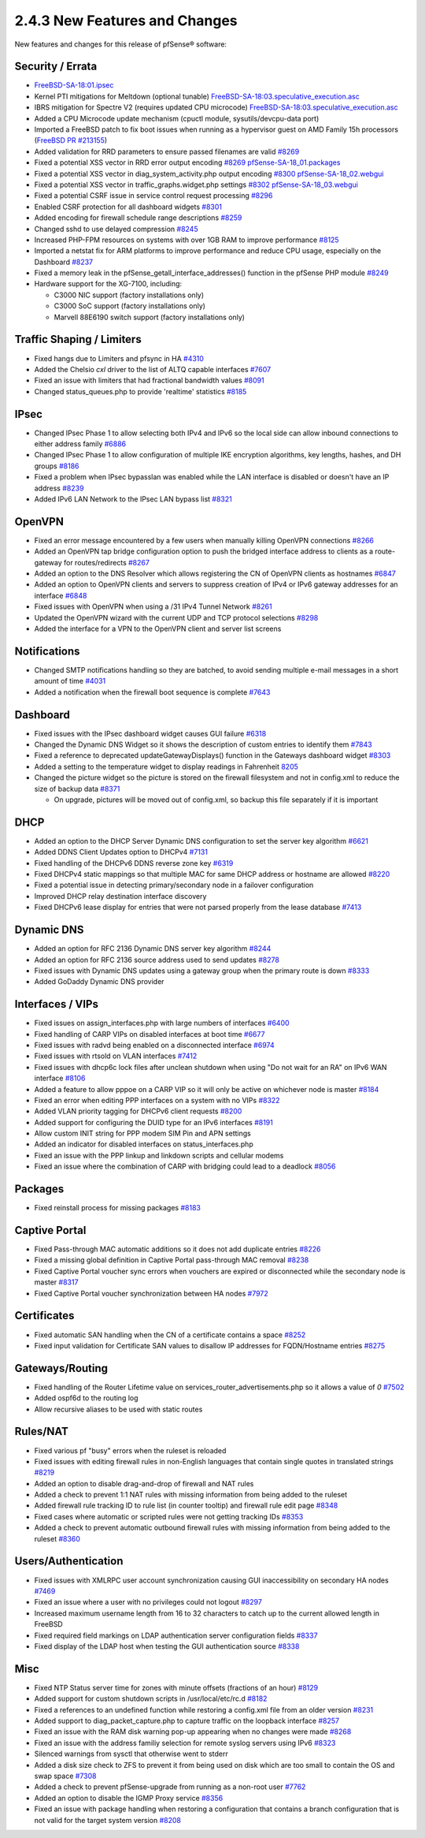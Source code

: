 2.4.3 New Features and Changes
==============================

New features and changes for this release of pfSense® software:

Security / Errata
-----------------

-  `FreeBSD-SA-18:01.ipsec <https://security.freebsd.org/advisories/FreeBSD-SA-18:01.ipsec.asc>`__
-  Kernel PTI mitigations for Meltdown (optional tunable)
   `FreeBSD-SA-18:03.speculative_execution.asc <https://www.freebsd.org/security/advisories/FreeBSD-SA-18:03.speculative_execution.asc>`__
-  IBRS mitigation for Spectre V2 (requires updated CPU microcode)
   `FreeBSD-SA-18:03.speculative_execution.asc <https://www.freebsd.org/security/advisories/FreeBSD-SA-18:03.speculative_execution.asc>`__
-  Added a CPU Microcode update mechanism (cpuctl module,
   sysutils/devcpu-data port)
-  Imported a FreeBSD patch to fix boot issues when running as a
   hypervisor guest on AMD Family 15h processors (`FreeBSD PR
   #213155 <https://bugs.freebsd.org/bugzilla/show_bug.cgi?id=213155>`__)
-  Added validation for RRD parameters to ensure passed filenames are
   valid `#8269 <https://redmine.pfsense.org/issues/8269>`__
-  Fixed a potential XSS vector in RRD error output encoding
   `#8269 <https://redmine.pfsense.org/issues/8269>`__
   `pfSense-SA-18_01.packages <https://www.pfsense.org/security/advisories/pfSense-SA-18_01.packages>`__
-  Fixed a potential XSS vector in diag_system_activity.php output
   encoding `#8300 <https://redmine.pfsense.org/issues/8300>`__
   `pfSense-SA-18_02.webgui <https://www.pfsense.org/security/advisories/pfSense-SA-18_02.webgui>`__
-  Fixed a potential XSS vector in traffic_graphs.widget.php settings
   `#8302 <https://redmine.pfsense.org/issues/8302>`__
   `pfSense-SA-18_03.webgui <https://www.pfsense.org/security/advisories/pfSense-SA-18_03.webgui>`__
-  Fixed a potential CSRF issue in service control request processing
   `#8296 <https://redmine.pfsense.org/issues/8296>`__
-  Enabled CSRF protection for all dashboard widgets
   `#8301 <https://redmine.pfsense.org/issues/8301>`__
-  Added encoding for firewall schedule range descriptions
   `#8259 <https://redmine.pfsense.org/issues/8259>`__

-  Changed sshd to use delayed compression
   `#8245 <https://redmine.pfsense.org/issues/8245>`__
-  Increased PHP-FPM resources on systems with over 1GB RAM to improve
   performance `#8125 <https://redmine.pfsense.org/issues/8125>`__
-  Imported a netstat fix for ARM platforms to improve performance and
   reduce CPU usage, especially on the Dashboard
   `#8237 <https://redmine.pfsense.org/issues/8237>`__
-  Fixed a memory leak in the pfSense_getall_interface_addresses()
   function in the pfSense PHP module
   `#8249 <https://redmine.pfsense.org/issues/8249>`__
-  Hardware support for the XG-7100, including:

   -  C3000 NIC support (factory installations only)
   -  C3000 SoC support (factory installations only)
   -  Marvell 88E6190 switch support (factory installations only)

Traffic Shaping / Limiters
--------------------------

-  Fixed hangs due to Limiters and pfsync in HA
   `#4310 <https://redmine.pfsense.org/issues/4310>`__
-  Added the Chelsio *cxl* driver to the list of ALTQ capable interfaces
   `#7607 <https://redmine.pfsense.org/issues/7607>`__
-  Fixed an issue with limiters that had fractional bandwidth values
   `#8091 <https://redmine.pfsense.org/issues/8091>`__
-  Changed status_queues.php to provide 'realtime' statistics
   `#8185 <https://redmine.pfsense.org/issues/8185>`__

IPsec
-----

-  Changed IPsec Phase 1 to allow selecting both IPv4 and IPv6 so the
   local side can allow inbound connections to either address family
   `#6886 <https://redmine.pfsense.org/issues/6886>`__
-  Changed IPsec Phase 1 to allow configuration of multiple IKE
   encryption algorithms, key lengths, hashes, and DH groups
   `#8186 <https://redmine.pfsense.org/issues/8186>`__
-  Fixed a problem when IPsec bypasslan was enabled while the LAN
   interface is disabled or doesn't have an IP address
   `#8239 <https://redmine.pfsense.org/issues/8239>`__
-  Added IPv6 LAN Network to the IPsec LAN bypass list
   `#8321 <https://redmine.pfsense.org/issues/8321>`__

OpenVPN
-------

-  Fixed an error message encountered by a few users when manually
   killing OpenVPN connections
   `#8266 <https://redmine.pfsense.org/issues/8266>`__
-  Added an OpenVPN tap bridge configuration option to push the bridged
   interface address to clients as a route-gateway for routes/redirects
   `#8267 <https://redmine.pfsense.org/issues/8267>`__
-  Added an option to the DNS Resolver which allows registering the CN
   of OpenVPN clients as hostnames
   `#6847 <https://redmine.pfsense.org/issues/6847>`__
-  Added an option to OpenVPN clients and servers to suppress creation
   of IPv4 or IPv6 gateway addresses for an interface
   `#6848 <https://redmine.pfsense.org/issues/6848>`__
-  Fixed issues with OpenVPN when using a /31 IPv4 Tunnel Network
   `#8261 <https://redmine.pfsense.org/issues/8261>`__
-  Updated the OpenVPN wizard with the current UDP and TCP protocol
   selections `#8298 <https://redmine.pfsense.org/issues/8298>`__
-  Added the interface for a VPN to the OpenVPN client and server list
   screens

Notifications
-------------

-  Changed SMTP notifications handling so they are batched, to avoid
   sending multiple e-mail messages in a short amount of time
   `#4031 <https://redmine.pfsense.org/issues/4031>`__
-  Added a notification when the firewall boot sequence is complete
   `#7643 <https://redmine.pfsense.org/issues/7643>`__

Dashboard
---------

-  Fixed issues with the IPsec dashboard widget causes GUI failure
   `#6318 <https://redmine.pfsense.org/issues/6318>`__
-  Changed the Dynamic DNS Widget so it shows the description of custom
   entries to identify them
   `#7843 <https://redmine.pfsense.org/issues/7843>`__
-  Fixed a reference to deprecated updateGatewayDisplays() function in
   the Gateways dashboard widget
   `#8303 <https://redmine.pfsense.org/issues/8303>`__
-  Added a setting to the temperature widget to display readings in
   Fahrenheit `8205 <https://redmine.pfsense.org/issues/8205>`__
-  Changed the picture widget so the picture is stored on the firewall
   filesystem and not in config.xml to reduce the size of backup data
   `#8371 <https://redmine.pfsense.org/issues/8371>`__

   -  On upgrade, pictures will be moved out of config.xml, so backup
      this file separately if it is important

DHCP
----

-  Added an option to the DHCP Server Dynamic DNS configuration to set
   the server key algorithm
   `#6621 <https://redmine.pfsense.org/issues/6621>`__
-  Added DDNS Client Updates option to DHCPv4
   `#7131 <https://redmine.pfsense.org/issues/7131>`__
-  Fixed handling of the DHCPv6 DDNS reverse zone key
   `#6319 <https://redmine.pfsense.org/issues/6319>`__
-  Fixed DHCPv4 static mappings so that multiple MAC for same DHCP
   address or hostname are allowed
   `#8220 <https://redmine.pfsense.org/issues/8220>`__
-  Fixed a potential issue in detecting primary/secondary node in a
   failover configuration
-  Improved DHCP relay destination interface discovery
-  Fixed DHCPv6 lease display for entries that were not parsed properly
   from the lease database
   `#7413 <https://redmine.pfsense.org/issues/7413>`__

Dynamic DNS
-----------

-  Added an option for RFC 2136 Dynamic DNS server key algorithm
   `#8244 <https://redmine.pfsense.org/issues/8244>`__
-  Added an option for RFC 2136 source address used to send updates
   `#8278 <https://redmine.pfsense.org/issues/8278>`__
-  Fixed issues with Dynamic DNS updates using a gateway group when the
   primary route is down
   `#8333 <https://redmine.pfsense.org/issues/8333>`__
-  Added GoDaddy Dynamic DNS provider

Interfaces / VIPs
-----------------

-  Fixed issues on assign_interfaces.php with large numbers of
   interfaces `#6400 <https://redmine.pfsense.org/issues/6400>`__
-  Fixed handling of CARP VIPs on disabled interfaces at boot time
   `#6677 <https://redmine.pfsense.org/issues/6677>`__
-  Fixed issues with radvd being enabled on a disconnected interface
   `#6974 <https://redmine.pfsense.org/issues/6974>`__
-  Fixed issues with rtsold on VLAN interfaces
   `#7412 <https://redmine.pfsense.org/issues/7412>`__
-  Fixed issues with dhcp6c lock files after unclean shutdown when using
   "Do not wait for an RA" on IPv6 WAN interface
   `#8106 <https://redmine.pfsense.org/issues/8106>`__
-  Added a feature to allow pppoe on a CARP VIP so it will only be
   active on whichever node is master
   `#8184 <https://redmine.pfsense.org/issues/8184>`__
-  Fixed an error when editing PPP interfaces on a system with no VIPs
   `#8322 <https://redmine.pfsense.org/issues/8322>`__
-  Added VLAN priority tagging for DHCPv6 client requests
   `#8200 <https://redmine.pfsense.org/issues/8200>`__
-  Added support for configuring the DUID type for an IPv6 interfaces
   `#8191 <https://redmine.pfsense.org/issues/8191>`__
-  Allow custom INIT string for PPP modem SIM Pin and APN settings
-  Added an indicator for disabled interfaces on status_interfaces.php
-  Fixed an issue with the PPP linkup and linkdown scripts and cellular
   modems
-  Fixed an issue where the combination of CARP with bridging could lead
   to a deadlock `#8056 <https://redmine.pfsense.org/issues/8056>`__

Packages
--------

-  Fixed reinstall process for missing packages
   `#8183 <https://redmine.pfsense.org/issues/8183>`__

Captive Portal
--------------

-  Fixed Pass-through MAC automatic additions so it does not add
   duplicate entries `#8226 <https://redmine.pfsense.org/issues/8226>`__
-  Fixed a missing global definition in Captive Portal pass-through MAC
   removal `#8238 <https://redmine.pfsense.org/issues/8238>`__
-  Fixed Captive Portal voucher sync errors when vouchers are expired or
   disconnected while the secondary node is master
   `#8317 <https://redmine.pfsense.org/issues/8317>`__
-  Fixed Captive Portal voucher synchronization between HA nodes
   `#7972 <https://redmine.pfsense.org/issues/7972>`__

Certificates
------------

-  Fixed automatic SAN handling when the CN of a certificate contains a
   space `#8252 <https://redmine.pfsense.org/issues/8252>`__
-  Fixed input validation for Certificate SAN values to disallow IP
   addresses for FQDN/Hostname entries
   `#8275 <https://redmine.pfsense.org/issues/8275>`__

Gateways/Routing
----------------

-  Fixed handling of the Router Lifetime value on
   services_router_advertisements.php so it allows a value of *0*
   `#7502 <https://redmine.pfsense.org/issues/7502>`__
-  Added ospf6d to the routing log
-  Allow recursive aliases to be used with static routes

Rules/NAT
---------

-  Fixed various pf "busy" errors when the ruleset is reloaded
-  Fixed issues with editing firewall rules in non-English languages
   that contain single quotes in translated strings
   `#8219 <https://redmine.pfsense.org/issues/8219>`__
-  Added an option to disable drag-and-drop of firewall and NAT rules
-  Added a check to prevent 1:1 NAT rules with missing information from
   being added to the ruleset
-  Added firewall rule tracking ID to rule list (in counter tooltip) and
   firewall rule edit page
   `#8348 <https://redmine.pfsense.org/issues/8348>`__
-  Fixed cases where automatic or scripted rules were not getting
   tracking IDs `#8353 <https://redmine.pfsense.org/issues/8353>`__
-  Added a check to prevent automatic outbound firewall rules with
   missing information from being added to the ruleset
   `#8360 <https://redmine.pfsense.org/issues/8360>`__

Users/Authentication
--------------------

-  Fixed issues with XMLRPC user account synchronization causing GUI
   inaccessibility on secondary HA nodes
   `#7469 <https://redmine.pfsense.org/issues/7469>`__
-  Fixed an issue where a user with no privileges could not logout
   `#8297 <https://redmine.pfsense.org/issues/8297>`__
-  Increased maximum username length from 16 to 32 characters to catch
   up to the current allowed length in FreeBSD
-  Fixed required field markings on LDAP authentication server
   configuration fields
   `#8337 <https://redmine.pfsense.org/issues/8337>`__
-  Fixed display of the LDAP host when testing the GUI authentication
   source `#8338 <https://redmine.pfsense.org/issues/8338>`__

Misc
----

-  Fixed NTP Status server time for zones with minute offsets (fractions
   of an hour) `#8129 <https://redmine.pfsense.org/issues/8129>`__
-  Added support for custom shutdown scripts in /usr/local/etc/rc.d
   `#8182 <https://redmine.pfsense.org/issues/8182>`__
-  Fixed a references to an undefined function while restoring a
   config.xml file from an older version
   `#8231 <https://redmine.pfsense.org/issues/8231>`__
-  Added support to diag_packet_capture.php to capture traffic on the
   loopback interface
   `#8257 <https://redmine.pfsense.org/issues/8257>`__
-  Fixed an issue with the RAM disk warning pop-up appearing when no
   changes were made `#8268 <https://redmine.pfsense.org/issues/8268>`__
-  Fixed an issue with the address familiy selection for remote syslog
   servers using IPv6
   `#8323 <https://redmine.pfsense.org/issues/8323>`__
-  Silenced warnings from sysctl that otherwise went to stderr
-  Added a disk size check to ZFS to prevent it from being used on disk
   which are too small to contain the OS and swap space
   `#7308 <https://redmine.pfsense.org/issues/7308>`__
-  Added a check to prevent pfSense-upgrade from running as a non-root
   user `#7762 <https://redmine.pfsense.org/issues/7762>`__
-  Added an option to disable the IGMP Proxy service
   `#8356 <https://redmine.pfsense.org/issues/8356>`__
-  Fixed an issue with package handling when restoring a configuration
   that contains a branch configuration that is not valid for the target
   system version `#8208 <https://redmine.pfsense.org/issues/8208>`__

